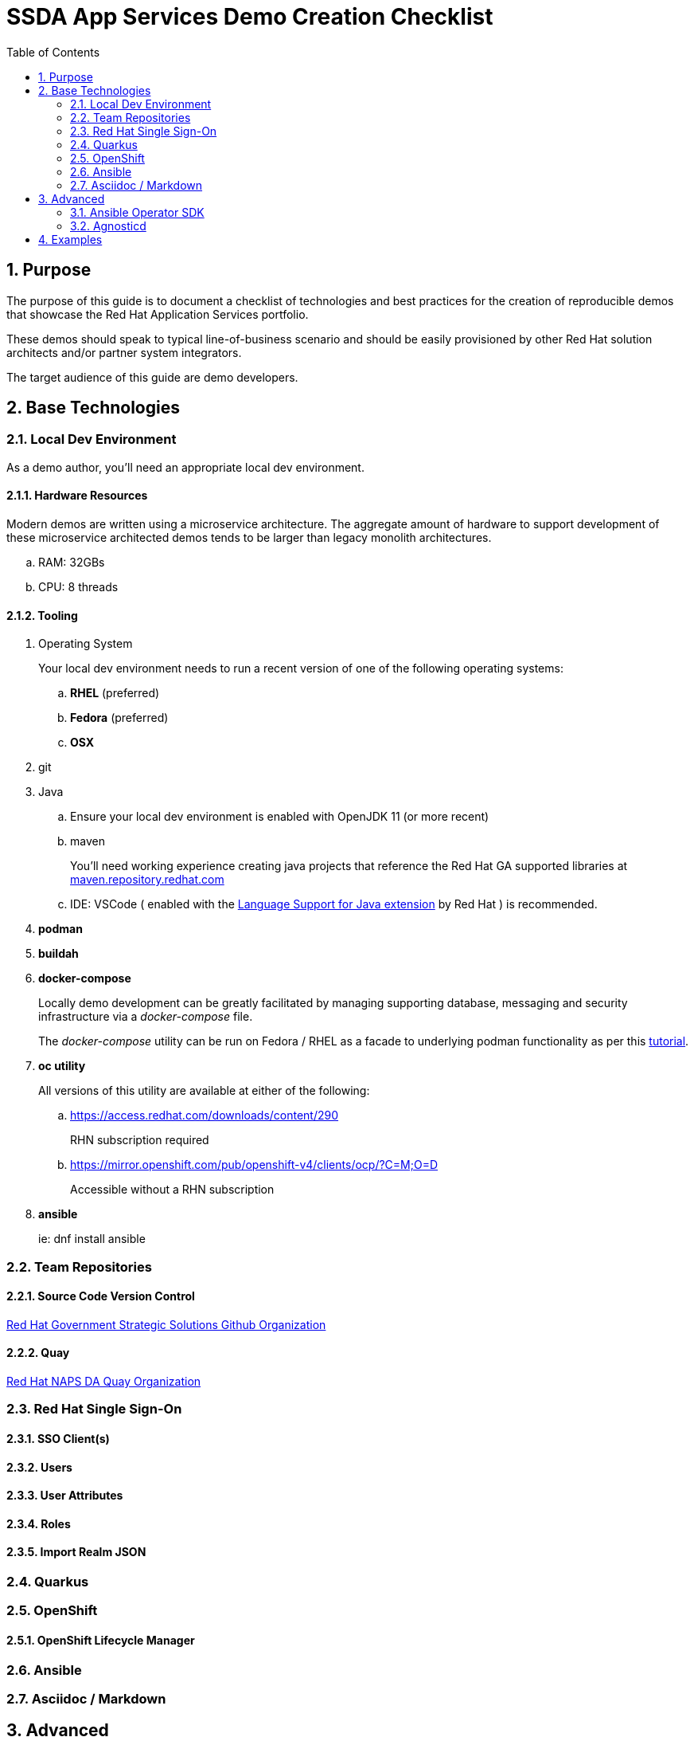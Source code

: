 :scrollbar:
:data-uri:
:toc2:
:linkattrs:

= SSDA App Services Demo Creation Checklist
:numbered:

== Purpose

The purpose of this guide is to document a checklist of technologies and best practices for the creation of reproducible demos that showcase the Red Hat Application Services portfolio.

These demos should speak to typical line-of-business scenario and should be easily provisioned by other Red Hat solution architects and/or partner system integrators.

The target audience of this guide are demo developers.

== Base Technologies

=== Local Dev Environment

As a demo author, you'll need an appropriate local dev environment.

==== Hardware Resources

Modern demos are written using a microservice architecture.
The aggregate amount of hardware to support development of these microservice architected demos tends to be larger than legacy monolith architectures.

.. RAM:   32GBs
.. CPU:   8 threads

==== Tooling

. Operating System
+
Your local dev environment needs to run a recent version of one of the following operating systems: 

.. *RHEL* (preferred)
.. *Fedora* (preferred)
.. *OSX*

. git
. Java
.. Ensure your local dev environment is enabled with OpenJDK 11 (or more recent)
.. maven
+
You'll need working experience creating java projects that reference the Red Hat GA supported libraries at link:https://maven.repository.redhat.com/ga/[maven.repository.redhat.com]

.. IDE:  VSCode ( enabled with the link:https://marketplace.visualstudio.com/items?itemName=redhat.java[Language Support for Java extension] by Red Hat ) is recommended.

. *podman*
. *buildah*
. *docker-compose*
+
Locally demo development can be greatly facilitated by managing supporting database, messaging and security infrastructure via a _docker-compose_ file.
+
The _docker-compose_ utility can be run on Fedora / RHEL as a facade to underlying podman functionality as per this link:https://fedoramagazine.org/use-docker-compose-with-podman-to-orchestrate-containers-on-fedora/[tutorial].

. *oc utility*
+
All versions of this utility are available at either of the following:

.. https://access.redhat.com/downloads/content/290
+
RHN subscription required

.. https://mirror.openshift.com/pub/openshift-v4/clients/ocp/?C=M;O=D
+
Accessible without a RHN subscription

. *ansible*
+
ie: dnf install ansible

=== Team Repositories
==== Source Code Version Control

link:https://github.com/redhat-naps-da[Red Hat Government Strategic Solutions Github Organization]

==== Quay

link:https://quay.io/organization/redhat_naps_da[Red Hat NAPS DA Quay Organization]

=== Red Hat Single Sign-On

==== SSO Client(s)

==== Users

==== User Attributes

==== Roles

==== Import Realm JSON

=== Quarkus

=== OpenShift

==== OpenShift Lifecycle Manager

=== Ansible

=== Asciidoc / Markdown


== Advanced

=== Ansible Operator SDK
. link:https://sdk.operatorframework.io/docs/building-operators/ansible/tutorial/[Ansible Operator SDK]

=== Agnosticd
. link:https://github.com/redhat-cop/agnosticd[Agnosticd]

== Examples
